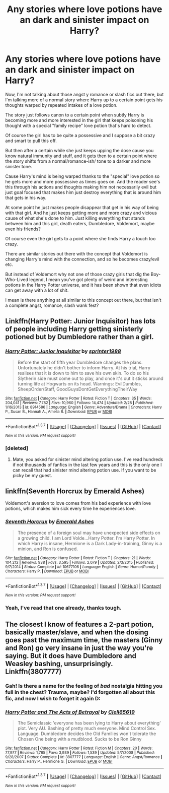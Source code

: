 #+TITLE: Any stories where love potions have an dark and sinister impact on Harry?

* Any stories where love potions have an dark and sinister impact on Harry?
:PROPERTIES:
:Score: 15
:DateUnix: 1463831565.0
:DateShort: 2016-May-21
:FlairText: Request
:END:
Now, I'm not talking about those angst y romance or slash fics out there, but I'm talking more of a normal story where Harry up to a certain point gets his thoughts warped by repeated intakes of a love potion.

The story just follows canon to a certain point when subtly Harry is becoming more and more interested in the girl that keeps poisoning his thought with a special "family recipe" love potion that's hard to detect.

Of course the girl has to be quite a possessive and I suppose a bit crazy and smart to pull this off.

But then after a certain while she just keeps upping the dose cause you know natural immunity and stuff, and it gets then to a certain point where the story shifts from a normal/romance-ish/ tone to a darker and more sinister tone.

Cause Harry's mind is being warped thanks to the "special" love potion so he gets more and more possessive as times goes on. And the reader see's this through his actions and thoughts making him not necessarily evil but just goal focused that makes him just destroy everything that is around him that gets in his way.

At some point he just makes people disappear that get in his way of being with that girl. And he just keeps getting more and more crazy and vicious cause of what she's done to him. Just killing everything that stands between him and this girl, death eaters, Dumbledore, Voldemort, maybe even his friends?

Of course even the girl gets to a point where she finds Harry a touch too crazy.

There are similar stories out there with the concept that Voldemort is changing Harry's mind with the connection, and so he becomes crazy/evil etc.

But instead of Voldemort why not one of those crazy girls that dig the Boy-Who-Lived legend, I mean you've got plenty of weird and interesting potions in the Harry Potter universe, and it has been shown that even idiots can get away with a lot of shit.

I mean is there anything at all similar to this concept out there, but that isn't a complete angst, romance, slash wank fest?


** Linkffn(Harry Potter: Junior Inquisitor) has lots of people including Harry getting sinisterly potioned but by Dumbledore rather than a girl.
:PROPERTIES:
:Author: Ch1pp
:Score: 3
:DateUnix: 1463853627.0
:DateShort: 2016-May-21
:END:

*** [[http://www.fanfiction.net/s/8914586/1/][*/Harry Potter: Junior Inquisitor/*]] by [[https://www.fanfiction.net/u/2936579/sprinter1988][/sprinter1988/]]

#+begin_quote
  Before the start of fifth year Dumbledore changes the plans. Unfortunately he didn't bother to inform Harry. At his trial, Harry realises that it is down to him to save his own skin. To do so his Slytherin side must come out to play, and once it's out it sticks around turning life at Hogwarts on its head. Warnings: EvilDumbles, SheepOrder/Staff, GoodGuysDontGetEverythingTheirWay
#+end_quote

^{/Site/: [[http://www.fanfiction.net/][fanfiction.net]] *|* /Category/: Harry Potter *|* /Rated/: Fiction T *|* /Chapters/: 35 *|* /Words/: 204,041 *|* /Reviews/: 7,782 *|* /Favs/: 10,960 *|* /Follows/: 14,474 *|* /Updated/: 2/28 *|* /Published/: 1/16/2013 *|* /id/: 8914586 *|* /Language/: English *|* /Genre/: Adventure/Drama *|* /Characters/: Harry P., Susan B., Hannah A., Amelia B. *|* /Download/: [[http://www.p0ody-files.com/ff_to_ebook/ffn-bot/index.php?id=8914586&source=ff&filetype=epub][EPUB]] or [[http://www.p0ody-files.com/ff_to_ebook/ffn-bot/index.php?id=8914586&source=ff&filetype=mobi][MOBI]]}

--------------

*FanfictionBot*^{1.3.7} *|* [[[https://github.com/tusing/reddit-ffn-bot/wiki/Usage][Usage]]] | [[[https://github.com/tusing/reddit-ffn-bot/wiki/Changelog][Changelog]]] | [[[https://github.com/tusing/reddit-ffn-bot/issues/][Issues]]] | [[[https://github.com/tusing/reddit-ffn-bot/][GitHub]]] | [[[https://www.reddit.com/message/compose?to=%2Fu%2Ftusing][Contact]]]

^{/New in this version: PM request support!/}
:PROPERTIES:
:Author: FanfictionBot
:Score: 1
:DateUnix: 1463853688.0
:DateShort: 2016-May-21
:END:


*** [deleted]
:PROPERTIES:
:Score: -2
:DateUnix: 1463854603.0
:DateShort: 2016-May-21
:END:

**** Mate, you asked for sinister mind altering potion use. I've read hundreds if not thousands of fanfics in the last few years and this is the only one I can recall that had sinister mind altering potion use. If you want to be picky be my guest.
:PROPERTIES:
:Author: Ch1pp
:Score: 11
:DateUnix: 1463859190.0
:DateShort: 2016-May-22
:END:


** linkffn(Seventh Horcrux by Emerald Ashes)

Voldemort's aversion to love comes from his bad experience with love potions, which makes him sick every time he experiences love.
:PROPERTIES:
:Author: Almavet
:Score: 4
:DateUnix: 1463859213.0
:DateShort: 2016-May-22
:END:

*** [[http://www.fanfiction.net/s/10677106/1/][*/Seventh Horcrux/*]] by [[https://www.fanfiction.net/u/4112736/Emerald-Ashes][/Emerald Ashes/]]

#+begin_quote
  The presence of a foreign soul may have unexpected side effects on a growing child. I am Lord Volde...Harry Potter. I'm Harry Potter. In which Harry is insane, Hermione is a Dark Lady-in-training, Ginny is a minion, and Ron is confused.
#+end_quote

^{/Site/: [[http://www.fanfiction.net/][fanfiction.net]] *|* /Category/: Harry Potter *|* /Rated/: Fiction T *|* /Chapters/: 21 *|* /Words/: 104,212 *|* /Reviews/: 938 *|* /Favs/: 3,595 *|* /Follows/: 2,079 *|* /Updated/: 2/3/2015 *|* /Published/: 9/7/2014 *|* /Status/: Complete *|* /id/: 10677106 *|* /Language/: English *|* /Genre/: Humor/Parody *|* /Characters/: Harry P. *|* /Download/: [[http://www.p0ody-files.com/ff_to_ebook/ffn-bot/index.php?id=10677106&source=ff&filetype=epub][EPUB]] or [[http://www.p0ody-files.com/ff_to_ebook/ffn-bot/index.php?id=10677106&source=ff&filetype=mobi][MOBI]]}

--------------

*FanfictionBot*^{1.3.7} *|* [[[https://github.com/tusing/reddit-ffn-bot/wiki/Usage][Usage]]] | [[[https://github.com/tusing/reddit-ffn-bot/wiki/Changelog][Changelog]]] | [[[https://github.com/tusing/reddit-ffn-bot/issues/][Issues]]] | [[[https://github.com/tusing/reddit-ffn-bot/][GitHub]]] | [[[https://www.reddit.com/message/compose?to=%2Fu%2Ftusing][Contact]]]

^{/New in this version: PM request support!/}
:PROPERTIES:
:Author: FanfictionBot
:Score: 1
:DateUnix: 1463859269.0
:DateShort: 2016-May-22
:END:


*** Yeah, I've read that one already, thanks tough.
:PROPERTIES:
:Score: 1
:DateUnix: 1463860019.0
:DateShort: 2016-May-22
:END:


** The closest I know of features a 2-part potion, basically master/slave, and when the dosing goes past the maximum time, the masters (Ginny and Ron) go very insane in just the way you're saying. But it does have Dumbledore and Weasley bashing, unsurprisingly. Linkffn(3807777)
:PROPERTIES:
:Author: t1mepiece
:Score: 0
:DateUnix: 1463869828.0
:DateShort: 2016-May-22
:END:

*** Gah! Is there a name for the feeling of /bad/ nostalgia hitting you full in the chest? Trauma, maybe? I'd forgotten all about this fic, and now I wish to forget it again D:
:PROPERTIES:
:Author: LordSunder
:Score: 2
:DateUnix: 1463930346.0
:DateShort: 2016-May-22
:END:


*** [[http://www.fanfiction.net/s/3807777/1/][*/Harry Potter and The Acts of Betrayal/*]] by [[https://www.fanfiction.net/u/1298529/Clell65619][/Clell65619/]]

#+begin_quote
  The Semiclassic 'everyone has been lying to Harry about everything' plot. Very AU. Bashing of pretty much everyone. Mind Control Sex. Language. Dumbledore decides the Old Families won't tolerate the Chosen One being with a mudblood. Sucks to be Ron Ginny
#+end_quote

^{/Site/: [[http://www.fanfiction.net/][fanfiction.net]] *|* /Category/: Harry Potter *|* /Rated/: Fiction M *|* /Chapters/: 20 *|* /Words/: 77,977 *|* /Reviews/: 1,765 *|* /Favs/: 3,939 *|* /Follows/: 1,539 *|* /Updated/: 5/7/2008 *|* /Published/: 9/28/2007 *|* /Status/: Complete *|* /id/: 3807777 *|* /Language/: English *|* /Genre/: Angst/Romance *|* /Characters/: Harry P., Hermione G. *|* /Download/: [[http://www.p0ody-files.com/ff_to_ebook/ffn-bot/index.php?id=3807777&source=ff&filetype=epub][EPUB]] or [[http://www.p0ody-files.com/ff_to_ebook/ffn-bot/index.php?id=3807777&source=ff&filetype=mobi][MOBI]]}

--------------

*FanfictionBot*^{1.3.7} *|* [[[https://github.com/tusing/reddit-ffn-bot/wiki/Usage][Usage]]] | [[[https://github.com/tusing/reddit-ffn-bot/wiki/Changelog][Changelog]]] | [[[https://github.com/tusing/reddit-ffn-bot/issues/][Issues]]] | [[[https://github.com/tusing/reddit-ffn-bot/][GitHub]]] | [[[https://www.reddit.com/message/compose?to=%2Fu%2Ftusing][Contact]]]

^{/New in this version: PM request support!/}
:PROPERTIES:
:Author: FanfictionBot
:Score: 0
:DateUnix: 1463869876.0
:DateShort: 2016-May-22
:END:
